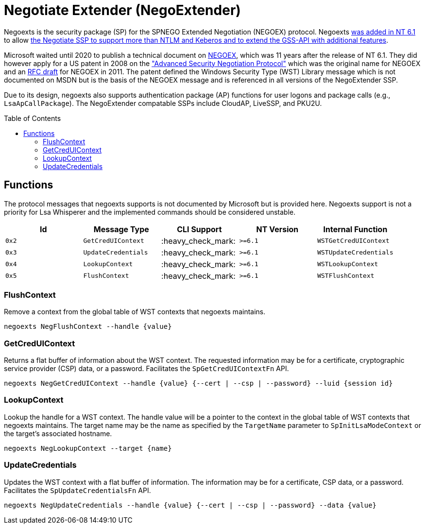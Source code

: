 ifdef::env-github[]
:note-caption: :pencil2:
endif::[]

= Negotiate Extender (NegoExtender)
:toc: macro

Negoexts is the security package (SP) for the SPNEGO Extended Negotiation (NEGOEX) protocol.
Negoexts https://learn.microsoft.com/en-us/previous-versions/windows/it-pro/windows-server-2008-R2-and-2008/dd560645(v=ws.10)[was added in NT 6.1] to allow https://learn.microsoft.com/en-us/previous-versions/ff468736(v=msdn.10)[the Negotiate SSP to support more than NTLM and Keberos and to extend the GSS-API with additional features].

Microsoft waited until 2020 to publish a technical document on https://learn.microsoft.com/en-us/openspecs/windows_protocols/ms-negoex/0ad7a003-ab56-4839-a204-b555ca6759a2[NEGOEX], which was 11 years after the release of NT 6.1.
They did however apply for a US patent in 2008 on the https://patents.google.com/patent/US20090328140["Advanced Security Negotiation Protocol"] which was the original name for NEGOEX and an https://datatracker.ietf.org/doc/draft-zhu-negoex/[RFC draft] for NEGOEX in 2011.
The patent defined the Windows Security Type (WST) Library message which is not documented on MSDN but is the basis of the NEGOEX message and is referenced in all versions of the NegoExtender SSP.

Due to its design, negoexts also supports authentication package (AP) functions for user logons and package calls (e.g., `LsaApCallPackage`).
The NegoExtender compatable SSPs include CloudAP, LiveSSP, and PKU2U.

toc::[]

== Functions

The protocol messages that negoexts supports is not documented by Microsoft but is provided here.
Negoexts support is not a priority for Lsa Whisperer and the implemented commands should be considered unstable.

[%header]
|===
| Id    | Message Type        | CLI Support        | NT Version | Internal Function
| `0x2` | `GetCredUIContext`  | :heavy_check_mark: | `>=6.1`    | `WSTGetCredUIContext`
| `0x3` | `UpdateCredentials` | :heavy_check_mark: | `>=6.1`    | `WSTUpdateCredentials`
| `0x4` | `LookupContext`     | :heavy_check_mark: | `>=6.1`    | `WSTLookupContext`
| `0x5` | `FlushContext`      | :heavy_check_mark: | `>=6.1`    | `WSTFlushContext`
|===

=== FlushContext

Remove a context from the global table of WST contexts that negoexts maintains.

```
negoexts NegFlushContext --handle {value}
```

=== GetCredUIContext

Returns a flat buffer of information about the WST context.
The requested information may be for a certificate, cryptographic service provider (CSP) data, or a password.
Facilitates the `SpGetCredUIContextFn` API.

```
negoexts NegGetCredUIContext --handle {value} {--cert | --csp | --password} --luid {session id}
```

=== LookupContext

Lookup the handle for a WST context.
The handle value will be a pointer to the context in the global table of WST contexts that negoexts maintains.
The target name may be the name as specified by the `TargetName` parameter to `SpInitLsaModeContext` or the target's associated hostname.

```
negoexts NegLookupContext --target {name}
```

=== UpdateCredentials

Updates the WST context with a flat buffer of information.
The information may be for a certificate, CSP data, or a password.
Facilitates the `SpUpdateCredentialsFn` API.

```
negoexts NegUpdateCredentials --handle {value} {--cert | --csp | --password} --data {value}
```